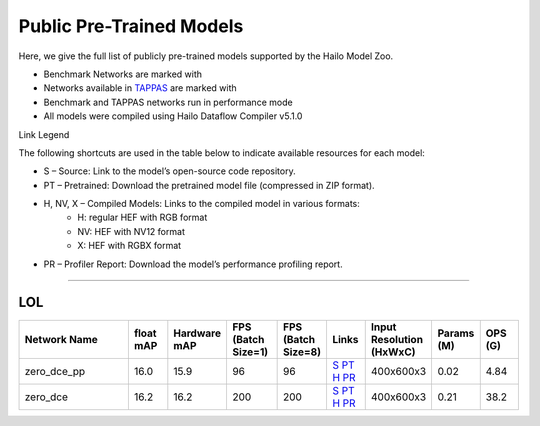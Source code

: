 
Public Pre-Trained Models
=========================

.. |rocket| image:: ../../images/rocket.png
  :width: 18

.. |star| image:: ../../images/star.png
  :width: 18

Here, we give the full list of publicly pre-trained models supported by the Hailo Model Zoo.

* Benchmark Networks are marked with |rocket|
* Networks available in `TAPPAS <https://github.com/hailo-ai/tappas>`_ are marked with |star|
* Benchmark and TAPPAS  networks run in performance mode
* All models were compiled using Hailo Dataflow Compiler v5.1.0

Link Legend

The following shortcuts are used in the table below to indicate available resources for each model:

* S – Source: Link to the model’s open-source code repository.
* PT – Pretrained: Download the pretrained model file (compressed in ZIP format).
* H, NV, X – Compiled Models: Links to the compiled model in various formats:
            * H: regular HEF with RGB format
            * NV: HEF with NV12 format
            * X: HEF with RGBX format

* PR – Profiler Report: Download the model’s performance profiling report.



.. _Low Light Enhancement:

---------------------

LOL
^^^

.. list-table::
   :widths: 31 9 7 11 9 8 8 8 9
   :header-rows: 1

   * - Network Name
     - float mAP
     - Hardware mAP
     - FPS (Batch Size=1)
     - FPS (Batch Size=8)
     - Links
     - Input Resolution (HxWxC)
     - Params (M)
     - OPS (G)    
   * - zero_dce_pp   
     - 16.0
     - 15.9
     - 96
     - 96
     - `S <Internal>`_ `PT <https://hailo-model-zoo.s3.eu-west-2.amazonaws.com/LowLightEnhancement/LOL/zero_dce_pp/pretrained/2023-07-03/zero_dce_pp.zip>`_ `H <https://hailo-model-zoo.s3.eu-west-2.amazonaws.com/ModelZoo/Compiled/v5.1.0/hailo15h/zero_dce_pp.hef>`_ `PR <https://hailo-model-zoo.s3.eu-west-2.amazonaws.com/ModelZoo/Compiled/v5.1.0/hailo15h/zero_dce_pp_profiler_results_compiled.html>`_
     - 400x600x3
     - 0.02
     - 4.84    
   * - zero_dce   
     - 16.2
     - 16.2
     - 200
     - 200
     - `S <Internal>`_ `PT <https://hailo-model-zoo.s3.eu-west-2.amazonaws.com/LowLightEnhancement/LOL/zero_dce/pretrained/2023-04-23/zero_dce.zip>`_ `H <https://hailo-model-zoo.s3.eu-west-2.amazonaws.com/ModelZoo/Compiled/v5.1.0/hailo15h/zero_dce.hef>`_ `PR <https://hailo-model-zoo.s3.eu-west-2.amazonaws.com/ModelZoo/Compiled/v5.1.0/hailo15h/zero_dce_profiler_results_compiled.html>`_
     - 400x600x3
     - 0.21
     - 38.2
